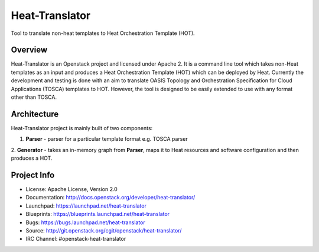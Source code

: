 ===============
Heat-Translator
===============

Tool to translate non-heat templates to Heat Orchestration Template (HOT).

Overview
--------

Heat-Translator is an Openstack project and licensed under Apache 2. It is a
command line tool which takes non-Heat templates as an input and produces a
Heat Orchestration Template (HOT) which can be deployed by Heat. Currently the
development and testing is done with an aim to translate OASIS Topology and
Orchestration Specification for Cloud Applications (TOSCA) templates to
HOT. However, the tool is designed to be easily extended to use with any
format other than TOSCA.

Architecture
------------

Heat-Translator project is mainly built of two components:

1. **Parser** - parser for a particular template format e.g. TOSCA parser
2. **Generator** - takes an in-memory graph from **Parser**, maps it to Heat
resources and software configuration and then produces a HOT.

Project Info
------------

* License: Apache License, Version 2.0
* Documentation: http://docs.openstack.org/developer/heat-translator/
* Launchpad: https://launchpad.net/heat-translator
* Blueprints: https://blueprints.launchpad.net/heat-translator
* Bugs: https://bugs.launchpad.net/heat-translator
* Source: http://git.openstack.org/cgit/openstack/heat-translator/
* IRC Channel: #openstack-heat-translator
